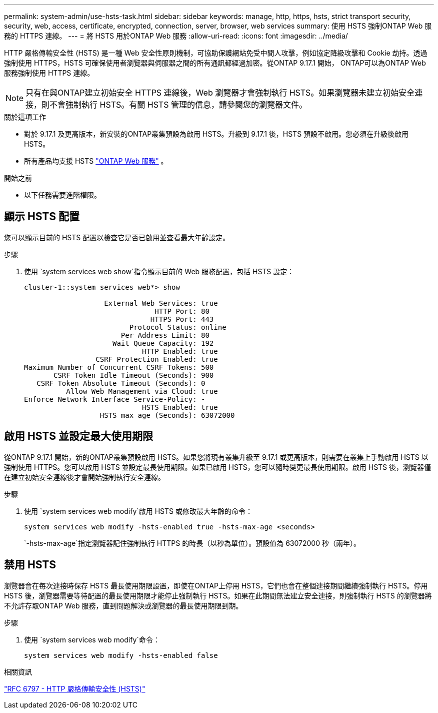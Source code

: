 ---
permalink: system-admin/use-hsts-task.html 
sidebar: sidebar 
keywords: manage, http, https, hsts, strict transport security, security, web, access, certificate, encrypted, connection, server, browser, web services 
summary: 使用 HSTS 強制ONTAP Web 服務的 HTTPS 連線。 
---
= 將 HSTS 用於ONTAP Web 服務
:allow-uri-read: 
:icons: font
:imagesdir: ../media/


[role="lead"]
HTTP 嚴格傳輸安全性 (HSTS) 是一種 Web 安全性原則機制，可協助保護網站免受中間人攻擊，例如協定降級攻擊和 Cookie 劫持。透過強制使用 HTTPS，HSTS 可確保使用者瀏覽器與伺服器之間的所有通訊都經過加密。從ONTAP 9.17.1 開始， ONTAP可以為ONTAP Web 服務強制使用 HTTPS 連線。


NOTE: 只有在與ONTAP建立初始安全 HTTPS 連線後，Web 瀏覽器才會強制執行 HSTS。如果瀏覽器未建立初始安全連接，則不會強制執行 HSTS。有關 HSTS 管理的信息，請參閱您的瀏覽器文件。

.關於這項工作
* 對於 9.17.1 及更高版本，新安裝的ONTAP叢集預設為啟用 HSTS。升級到 9.17.1 後，HSTS 預設不啟用。您必須在升級後啟用 HSTS。
* 所有產品均支援 HSTS link:../system-admin/manage-web-services-concept.html["ONTAP Web 服務"] 。


.開始之前
* 以下任務需要進階權限。




== 顯示 HSTS 配置

您可以顯示目前的 HSTS 配置以檢查它是否已啟用並查看最大年齡設定。

.步驟
. 使用 `system services web show`指令顯示目前的 Web 服務配置，包括 HSTS 設定：
+
[listing]
----
cluster-1::system services web*> show

                   External Web Services: true
                               HTTP Port: 80
                              HTTPS Port: 443
                         Protocol Status: online
                       Per Address Limit: 80
                     Wait Queue Capacity: 192
                            HTTP Enabled: true
                 CSRF Protection Enabled: true
Maximum Number of Concurrent CSRF Tokens: 500
       CSRF Token Idle Timeout (Seconds): 900
   CSRF Token Absolute Timeout (Seconds): 0
          Allow Web Management via Cloud: true
Enforce Network Interface Service-Policy: -
                            HSTS Enabled: true
                  HSTS max age (Seconds): 63072000
----




== 啟用 HSTS 並設定最大使用期限

從ONTAP 9.17.1 開始，新的ONTAP叢集預設啟用 HSTS。如果您將現有叢集升級至 9.17.1 或更高版本，則需要在叢集上手動啟用 HSTS 以強制使用 HTTPS。您可以啟用 HSTS 並設定最長使用期限。如果已啟用 HSTS，您可以隨時變更最長使用期限。啟用 HSTS 後，瀏覽器僅在建立初始安全連線後才會開始強制執行安全連線。

.步驟
. 使用 `system services web modify`啟用 HSTS 或修改最大年齡的命令：
+
[source, cli]
----
system services web modify -hsts-enabled true -hsts-max-age <seconds>
----
+
`-hsts-max-age`指定瀏覽器記住強制執行 HTTPS 的時長（以秒為單位）。預設值為 63072000 秒（兩年）。





== 禁用 HSTS

瀏覽器會在每次連接時保存 HSTS 最長使用期限設置，即使在ONTAP上停用 HSTS，它們也會在整個連接期間繼續強制執行 HSTS。停用 HSTS 後，瀏覽器需要等待配置的最長使用期限才能停止強制執行 HSTS。如果在此期間無法建立安全連接，則強制執行 HSTS 的瀏覽器將不允許存取ONTAP Web 服務，直到問題解決或瀏覽器的最長使用期限到期。

.步驟
. 使用 `system services web modify`命令：
+
[source, cli]
----
system services web modify -hsts-enabled false
----


.相關資訊
link:https://datatracker.ietf.org/doc/html/rfc6797["RFC 6797 - HTTP 嚴格傳輸安全性 (HSTS)"^]
